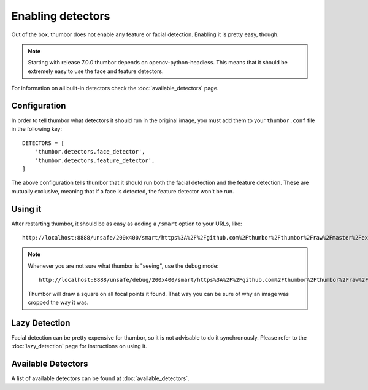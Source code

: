 Enabling detectors
==================

Out of the box, thumbor does not enable any feature or facial detection.
Enabling it is pretty easy, though.

.. note::
    Starting with release 7.0.0 thumbor depends on opencv-python-headless.
    This means that it should be extremely easy to use the face and feature
    detectors.

For information on all built-in detectors check the :doc:`available_detectors` page.

Configuration
-------------

In order to tell thumbor what detectors it should run in the original
image, you must add them to your ``thumbor.conf`` file in the following
key::

    DETECTORS = [
        'thumbor.detectors.face_detector',
        'thumbor.detectors.feature_detector',
    ]

The above configuration tells thumbor that it should run both the facial
detection and the feature detection. These are mutually exclusive,
meaning that if a face is detected, the feature detector won't be run.

Using it
--------

After restarting thumbor, it should be as easy as adding a ``/smart``
option to your URLs, like::

    http://localhost:8888/unsafe/200x400/smart/https%3A%2F%2Fgithub.com%2Fthumbor%2Fthumbor%2Fraw%2Fmaster%2Fexample.jpg

.. note::
    Whenever you are not sure what thumbor is "seeing", use the debug mode::

        http://localhost:8888/unsafe/debug/200x400/smart/https%3A%2F%2Fgithub.com%2Fthumbor%2Fthumbor%2Fraw%2Fmaster%2Fexample.jpg

    Thumbor will draw a square on all focal points it found. That way you can be sure of why an image was cropped the way it was.

Lazy Detection
--------------

Facial detection can be pretty expensive for thumbor, so it is not
advisable to do it synchronously. Please refer to the :doc:`lazy_detection`
page for instructions on using it.

Available Detectors
-------------------

A list of available detectors can be found at :doc:`available_detectors`.
